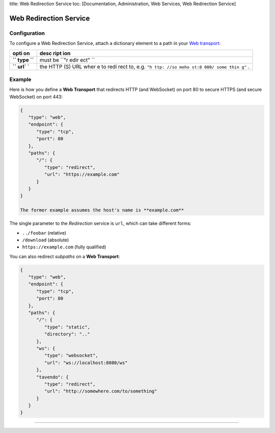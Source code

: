 title: Web Redirection Service toc: [Documentation, Administration, Web
Services, Web Redirection Service]

Web Redirection Service
=======================

Configuration
-------------

To configure a Web Redirection Service, attach a dictionary element to a
path in your `Web transport <Web%20Transport%20and%20Services>`__:

+------+------+
| opti | desc |
| on   | ript |
|      | ion  |
+======+======+
| **`` | must |
| type | be   |
| ``** | ``"r |
|      | edir |
|      | ect" |
|      | ``   |
+------+------+
| **`` | the  |
| url` | HTTP |
| `**  | (S)  |
|      | URL  |
|      | wher |
|      | e    |
|      | to   |
|      | redi |
|      | rect |
|      | to,  |
|      | e.g. |
|      | ``"h |
|      | ttp: |
|      | //so |
|      | meho |
|      | st:8 |
|      | 080/ |
|      | some |
|      | thin |
|      | g"`` |
|      | .    |
+------+------+

Example
-------

Here is how you define a **Web Transport** that redirects HTTP (and
WebSocket) on port 80 to secure HTTPS (and secure WebSocket) on port
443:

.. code:: javascript

    {
       "type": "web",
       "endpoint": {
          "type": "tcp",
          "port": 80
       },
       "paths": {
          "/": {
             "type": "redirect",
             "url": "https://example.com"
          }
       }
    }

    The former example assumes the host's name is **example.com**

The single parameter to the *Redirection* service is ``url``, which can
take different forms:

-  ``../foobar`` (relative)
-  ``/download`` (absolute)
-  ``https://example.com`` (fully qualified)

You can also redirect *subpaths* on a **Web Transport**:

.. code:: javascript

    {
       "type": "web",
       "endpoint": {
          "type": "tcp",
          "port": 80
       },
       "paths": {
          "/": {
             "type": "static",
             "directory": ".."
          },
          "ws": {
             "type": "websocket",
             "url": "ws://localhost:8080/ws"
          },
          "tavendo": {
             "type": "redirect",
             "url": "http://somewhere.com/to/something"
          }
       }
    }

--------------
